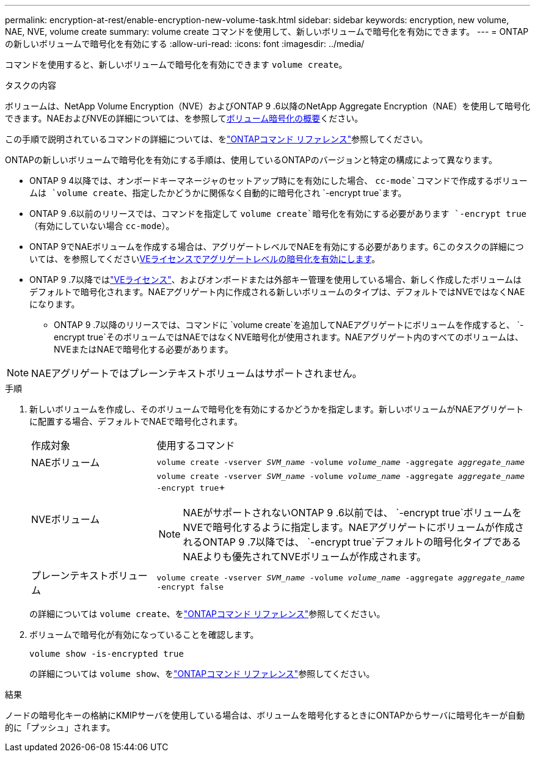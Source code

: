 ---
permalink: encryption-at-rest/enable-encryption-new-volume-task.html 
sidebar: sidebar 
keywords: encryption, new volume, NAE, NVE, volume create 
summary: volume create コマンドを使用して、新しいボリュームで暗号化を有効にできます。 
---
= ONTAPの新しいボリュームで暗号化を有効にする
:allow-uri-read: 
:icons: font
:imagesdir: ../media/


[role="lead"]
コマンドを使用すると、新しいボリュームで暗号化を有効にできます `volume create`。

.タスクの内容
ボリュームは、NetApp Volume Encryption（NVE）およびONTAP 9 .6以降のNetApp Aggregate Encryption（NAE）を使用して暗号化できます。NAEおよびNVEの詳細については、を参照してxref:configure-netapp-volume-encryption-concept.html[ボリューム暗号化の概要]ください。

この手順で説明されているコマンドの詳細については、をlink:https://docs.netapp.com/us-en/ontap-cli/["ONTAPコマンド リファレンス"^]参照してください。

ONTAPの新しいボリュームで暗号化を有効にする手順は、使用しているONTAPのバージョンと特定の構成によって異なります。

* ONTAP 9 4以降では、オンボードキーマネージャのセットアップ時にを有効にした場合、 `cc-mode`コマンドで作成するボリュームは `volume create`、指定したかどうかに関係なく自動的に暗号化され `-encrypt true`ます。
* ONTAP 9 .6以前のリリースでは、コマンドを指定して `volume create`暗号化を有効にする必要があります `-encrypt true`（有効にしていない場合 `cc-mode`）。
* ONTAP 9でNAEボリュームを作成する場合は、アグリゲートレベルでNAEを有効にする必要があります。6このタスクの詳細については、を参照してくださいxref:enable-aggregate-level-encryption-nve-license-task.html[VEライセンスでアグリゲートレベルの暗号化を有効にします]。
* ONTAP 9 .7以降ではlink:../encryption-at-rest/install-license-task.html["VEライセンス"]、およびオンボードまたは外部キー管理を使用している場合、新しく作成したボリュームはデフォルトで暗号化されます。NAEアグリゲート内に作成される新しいボリュームのタイプは、デフォルトではNVEではなくNAEになります。
+
** ONTAP 9 .7以降のリリースでは、コマンドに `volume create`を追加してNAEアグリゲートにボリュームを作成すると、 `-encrypt true`そのボリュームではNAEではなくNVE暗号化が使用されます。NAEアグリゲート内のすべてのボリュームは、NVEまたはNAEで暗号化する必要があります。





NOTE: NAEアグリゲートではプレーンテキストボリュームはサポートされません。

.手順
. 新しいボリュームを作成し、そのボリュームで暗号化を有効にするかどうかを指定します。新しいボリュームがNAEアグリゲートに配置する場合、デフォルトでNAEで暗号化されます。
+
[cols="25,75"]
|===


| 作成対象 | 使用するコマンド 


 a| 
NAEボリューム
 a| 
`volume create -vserver _SVM_name_ -volume _volume_name_ -aggregate _aggregate_name_`



 a| 
NVEボリューム
 a| 
`volume create -vserver _SVM_name_ -volume _volume_name_ -aggregate _aggregate_name_ -encrypt true`+


NOTE: NAEがサポートされないONTAP 9 .6以前では、 `-encrypt true`ボリュームをNVEで暗号化するように指定します。NAEアグリゲートにボリュームが作成されるONTAP 9 .7以降では、 `-encrypt true`デフォルトの暗号化タイプであるNAEよりも優先されてNVEボリュームが作成されます。



 a| 
プレーンテキストボリューム
 a| 
`volume create -vserver _SVM_name_ -volume _volume_name_ -aggregate _aggregate_name_ -encrypt false`

|===
+
の詳細については `volume create`、をlink:https://docs.netapp.com/us-en/ontap-cli/volume-create.html["ONTAPコマンド リファレンス"^]参照してください。

. ボリュームで暗号化が有効になっていることを確認します。
+
`volume show -is-encrypted true`

+
の詳細については `volume show`、をlink:https://docs.netapp.com/us-en/ontap-cli/volume-show.html["ONTAPコマンド リファレンス"^]参照してください。



.結果
ノードの暗号化キーの格納にKMIPサーバを使用している場合は、ボリュームを暗号化するときにONTAPからサーバに暗号化キーが自動的に「プッシュ」されます。
